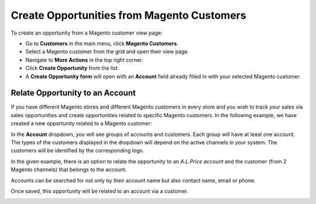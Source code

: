 .. _user-guide-opportunities-create:

Create Opportunities from Magento Customers
-------------------------------------------

.. begin_create_an_opportunity

To create an opportunity from a Magento customer view page:

-	Go to **Customers** in the main menu, click **Magento Customers**.
-	Select a Magento customer from the grid and open their view page.
-	Navigate to **More Actions** in the top right corner.
-	Click **Create Opportunity** from the list.
-	A **Create Opportunity form** will open with an **Account** field already filled in with your selected Magento customer.



.. image:: img/opportunities_2.0/magento_customer_create_opportunity.jpg

.. image:: img/opportunities_2.0/magento_customer_create_opportunity_form.jpg

.. _user-guide-opportunities-create--from-account:


Relate Opportunity to an Account
~~~~~~~~~~~~~~~~~~~~~~~~~~~~~~~~

If you have different Magento stores and different Magento customers in every store and you wish to track your sales via sales opportunities and create opportunities related to specific Magento customers. In the following example, we have created a new opportunity related to a Magento customer:


.. image:: img/opportunities_2.0/account_magento_customer.jpg


In the **Account** dropdown, you will see groups of accounts and customers. Each group will have at least one account. The types of the customers displayed in the dropdown will depend on the active channels in your system. The customers will be identified by the corresponding logo.

In the given example, there is an option to relate the opportunity to an *A.L.Price account* and the customer (from 2 Magento channels) that belongs to the account.

Accounts can be searched for not only by their account name but also contact name, email or phone.

.. image:: img/opportunities_2.0/account_search_by_contact.jpg



Once saved, this opportunity will be related to an account via a customer.


.. image:: img/opportunities_2.0/magento_accountjpg.jpg

